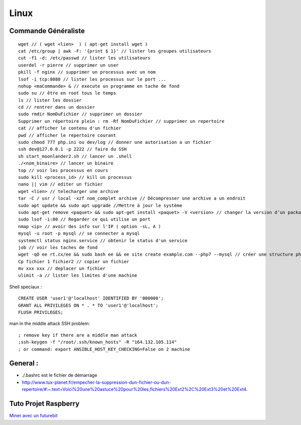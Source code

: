 .. index::
   single: Linux;

Linux
===================

Commande Généraliste
-------------------
::

   wget // ( wget <lien>  ) ( apt-get install wget )
   cat /etc/group | awk -F: '{print $ 1}' // lister les groupes utilisateurs
   cut -f1 -d: /etc/passwd // lister les utilisateurs
   userdel -r pierre // supprimer un user
   pkill -f nginx // supprimer un processus avec un nom
   lsof -i tcp:8080 // lister les processus sur le port ...
   nohup <maCommande> & // execute un programme en tache de fond
   sudo su // être en root tous le temps
   ls // lister les dossier
   cd // rentrer dans un dossier
   sudo rmdir NomDuFichier // supprimer un dossier
   Supprimer un répertoire plein : rm -Rf NomDuFichier // supprimer un repertoire
   cat // afficher le contenu d'un fichier
   pwd // afficher le repertoire courant
   sudo chmod 777 php.ini ou dev/log // donner une autorisation a un fichier
   ssh dev@127.0.0.1 -p 2222 // faire du SSH
   sh start_moonlander2.sh // lancer un .shell
   ./<nom_binaire> // lancer un binaire
   top // voir les processus en cours
   sudo kill <process_id> // kill un processus
   nano || vim // editer un fichier
   wget <lien> // telecharger une archive
   tar -C / usr / local -xzf nom_complet archive // Décompresser une archive a un endroit
   sudo apt update && sudo apt upgrade //Mettre à jour le système
   sudo apt-get remove <paquet> && sudo apt-get install <paquet> -V <version> // changer la version d’un package
   sudo lsof -i:80 // Regarder ce qui utilise un port
   nmap <ip> // avoir des info sur l'IP ( option -sL, A )
   mysql -u root -p mysql // se connecter a mysql
   systemctl status nginx.service // obtenir le status d'un service
   job // voir les taches de fond
   wget -qO ee rt.cx/ee && sudo bash ee && ee site create example.com --php7 --mysql // créer une structure php-sql basique
   Cp fichier 1 fichier2 // copier un fichier
   mv xxx xxx // deplacer un fichier
   ulimit -a // lister les limites d'une machine


Shell speciaux :
::

   CREATE USER 'user1'@'localhost' IDENTIFIED BY '000000';
   GRANT ALL PRIVILEGES ON * . * TO 'user1'@'localhost';
   FLUSH PRIVILEGES;


man in the middle attack SSH problem:
::

   ; remove key if there are a middle man attack
   ;ssh-keygen -f "/root/.ssh/known_hosts" -R "164.132.105.114"
   ; or command: export ANSIBLE_HOST_KEY_CHECKING=False on 2 machine


General :
-------------------

- ./.bashrc est le fichier de démarrage
- http://www.tux-planet.fr/empecher-la-suppression-dun-fichier-ou-dun-repertoire/#:~:text=Voici%20une%20astuce%20pour%20les,fichiers%20Ext2%2C%20Ext3%20et%20Ext4.




Tuto Projet Raspberry
-------------------
`Miner avec un futurebit`_

.. _`Miner avec un futurebit`: https://medium.com/@david_senate/running-a-super-low-cost-digibyte-scrypt-miner-rig-with-a-raspberry-pi-3-model-b-and-a-futurebit-14dd7d95e566
.. _`Autre lien DietPi config`: http://dietpi.com/phpbb/viewtopic.php?f=8&t=5#p5
.. _`Configuration DietPi`: http://blog.choum.ca/20170819-dietpi-configuration-de-base
.. _`Site DietPi`: https://dietpi.com/#noAction

